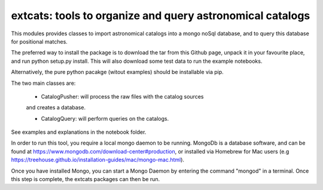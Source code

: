 
extcats: tools to organize and query astronomical catalogs
==================================================================

This modules provides classes to import astronomical catalogs into 
a mongo noSql database, and to query this database for positional 
matches.

The preferred way to install the package is to download the tar 
from this Github page, unpack it in your favourite place, and 
run python setup.py install. This will also download some test
data to run the example notebooks. 

Alternatively, the pure python pacakge (witout examples) should be 
installable via pip.

The two main classes are:

    - CatalogPusher: will process the raw files with the catalog sources
    and creates a database.
    
    - CatalogQuery: will perform queries on the catalogs.

See examples and explanations in the notebook folder.

In order to run this tool, you require a local mongo daemon to be running. MongoDb is a database software, and can be found at https://www.mongodb.com/download-center#production, or installed via Homebrew for Mac users (e.g https://treehouse.github.io/installation-guides/mac/mongo-mac.html).

Once you have installed Mongo, you can start a Mongo Daemon by entering the command "mongod" in a terminal. Once this step is complete, the extcats packages can then be run.
